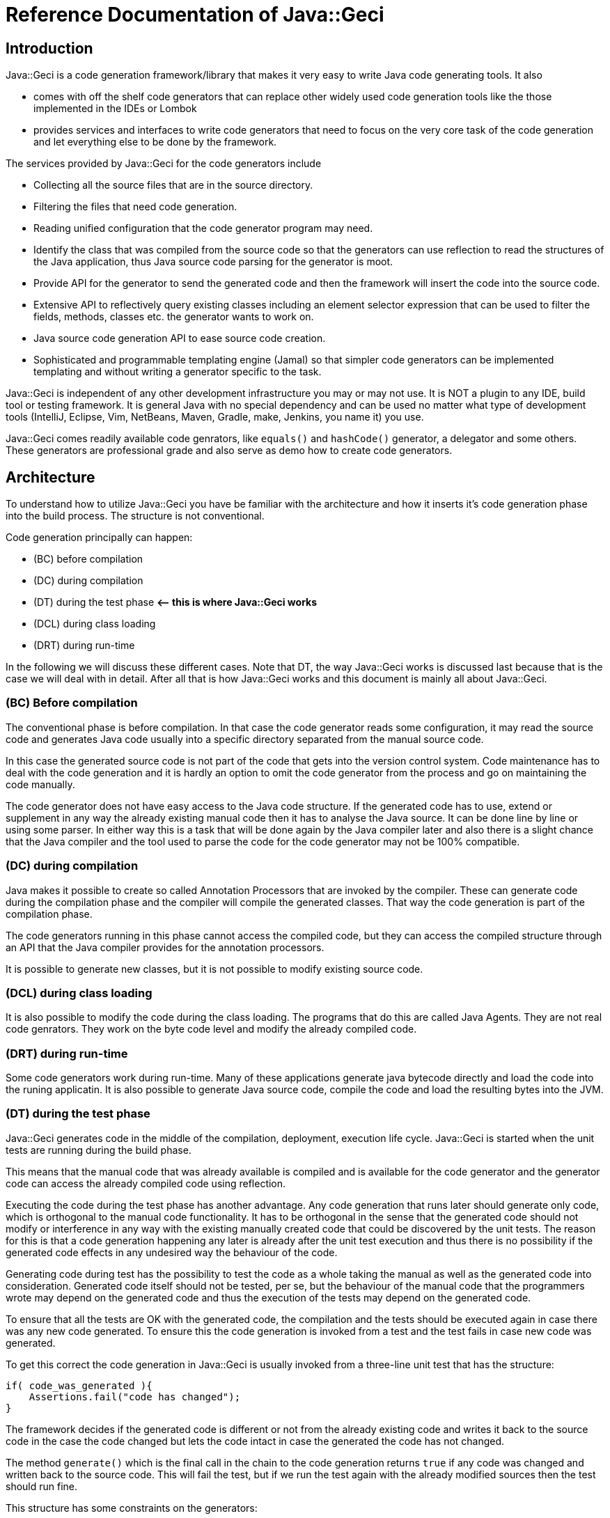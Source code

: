 = Reference Documentation of Java::Geci

== Introduction

Java::Geci is a code generation framework/library that makes it very easy to
write Java code generating tools. It also

* comes with off the shelf code generators that can replace other
 widely used code generation tools like the those implemented in the
 IDEs or Lombok
* provides services and interfaces to write code generators that need to
 focus on the very core task of the code generation and let everything
 else to be done by the framework.

The services provided by Java::Geci for the code generators include

* Collecting all the source files that are in the source directory.
* Filtering the files that need code generation.
* Reading unified configuration that the code generator program may
 need.
* Identify the class that was compiled from the source code so that the
 generators can use reflection to read the structures of the Java
 application, thus Java source code parsing for the generator is moot.
* Provide API for the generator to send the generated code and then the
 framework will insert the code into the source code.
* Extensive API to reflectively query existing classes including an
 element selector expression that can be used to filter the fields,
 methods, classes etc. the generator wants to work on.
* Java source code generation API to ease source code creation.
* Sophisticated and programmable templating engine (Jamal) so that
 simpler code generators can be implemented templating and without
 writing a generator specific to the task.

Java::Geci is independent of any other development infrastructure you
may or may not use. It is NOT a plugin to any IDE, build tool or testing
framework. It is general Java with no special dependency and can be used
no matter what type of development tools (IntelliJ, Eclipse, Vim,
NetBeans, Maven, Gradle, make, Jenkins, you name it) you use.

Java::Geci comes readily available code genrators, like `equals()` and
`hashCode()` generator, a delegator and some others. These generators
are professional grade and also serve as demo how to create code
generators.

== Architecture

To understand how to utilize Java::Geci you have be familiar with the
architecture and how it inserts it's code generation phase into the
build process. The structure is not conventional.

Code generation principally can happen:

* (BC) before compilation
* (DC) during compilation
* (DT) during the test phase *&lt;– this is where Java::Geci works*
* (DCL) during class loading
* (DRT) during run-time

In the following we will discuss these different cases. Note that DT,
the way Java::Geci works is discussed last because that is the case we
will deal with in detail. After all that is how Java::Geci works and
this document is mainly all about Java::Geci.

=== (BC) Before compilation

The conventional phase is before compilation. In that case the code
generator reads some configuration, it may read the source code and
generates Java code usually into a specific directory separated from the
manual source code.

In this case the generated source code is not part of the code that gets
into the version control system. Code maintenance has to deal with the
code generation and it is hardly an option to omit the code generator
from the process and go on maintaining the code manually.

The code generator does not have easy access to the Java code structure.
If the generated code has to use, extend or supplement in any way the
already existing manual code then it has to analyse the Java source. It
can be done line by line or using some parser. In either way this is a
task that will be done again by the Java compiler later and also there
is a slight chance that the Java compiler and the tool used to parse the
code for the code generator may not be 100% compatible.

=== (DC) during compilation

Java makes it possible to create so called Annotation Processors that
are invoked by the compiler. These can generate code during the
compilation phase and the compiler will compile the generated classes.
That way the code generation is part of the compilation phase.

The code generators running in this phase cannot access the compiled
code, but they can access the compiled structure through an API that the
Java compiler provides for the annotation processors.

It is possible to generate new classes, but it is not possible to modify
existing source code.

=== (DCL) during class loading

It is also possible to modify the code during the class loading. The
programs that do this are called Java Agents. They are not real code
genrators. They work on the byte code level and modify the already
compiled code.

=== (DRT) during run-time

Some code generators work during run-time. Many of these applications
generate java bytecode directly and load the code into the runing
applicatin. It is also possible to generate Java source code, compile
the code and load the resulting bytes into the JVM.

=== (DT) during the test phase

Java::Geci generates code in the middle of the compilation, deployment,
execution life cycle. Java::Geci is started when the unit tests are
running during the build phase.

This means that the manual code that was already available is compiled
and is available for the code generator and the generator code can
access the already compiled code using reflection.

Executing the code during the test phase has another advantage. Any code
generation that runs later should generate only code, which is
orthogonal to the manual code functionality. It has to be orthogonal in
the sense that the generated code should not modify or interference in
any way with the existing manually created code that could be discovered
by the unit tests. The reason for this is that a code generation
happening any later is already after the unit test execution and thus
there is no possibility if the generated code effects in any undesired
way the behaviour of the code.

Generating code during test has the possibility to test the code as a
whole taking the manual as well as the generated code into
consideration. Generated code itself should not be tested, per se, but
the behaviour of the manual code that the programmers wrote may depend
on the generated code and thus the execution of the tests may depend on
the generated code.

To ensure that all the tests are OK with the generated code, the
compilation and the tests should be executed again in case there was any
new code generated. To ensure this the code generation is invoked from a
test and the test fails in case new code was generated.

To get this correct the code generation in Java::Geci is usually invoked
from a three-line unit test that has the structure:

```java
if( code_was_generated ){
    Assertions.fail("code has changed");
}
```

The framework decides if the generated code is different or not from the
already existing code and writes it back to the source code in the case
the code changed but lets the code intact in case the generated the code
has not changed.

The method `generate()` which is the final call in the chain to the code
generation returns `true` if any code was changed and written back to
the source code. This will fail the test, but if we run the test again
with the already modified sources then the test should run fine.

This structure has some constraints on the generators:

* Generators should generate exactly the same code if they are executed
 on the same source and classes. This is usually not a strong
 requirement, code generators do not tend to generate random
 source. Some code generators may want to insert timestamps as
 comment in the code: it should not.

* The generated code becomes part of the source and they are not compile
 time artifacts. This is usually the case for all code generators that
 generate code into already existing classes. Java::Geci can generate
 separate files but it was designed mainly for inline code generation
 (hence the name).

* The generated code has to be saved to the repository and the manual
 source along with the generated code has to be in a state that
 does not need further code generation. This ensures that the CI
 server in the development can work with the original workflow:
 fetch - compile - test - commit artifacts to the repo. The code
 generation was already done on the developer machine and the code
 generator on the CI only ensures that it was really done (or else the
 test fails).

Note that the fact that the code is generated on a developer machine
does not violate the rule that the build should be machine independent.
In case there is any machine dependency then the code generation would
result different code on the CI server and thus the build will break.

In the followings, we will describe how to configure and invoke
Java::Geci via its API (no external configuration whatsoever is needed,
only the API invoked from the tests) and after that how to write code
generators.

This documentation is reference documentation. Examples are given in
the tutorials listed on the documentation page

* link:TUTORIAL.md[Tutorials]

== Geci invocation API

To use Java::Geci you have to have the libraries on the classpath. If
you use Maven then the easiest way is to define the dependencies in the
POM file.

```xml
<dependency>
    <groupId>com.javax0.geci</groupId>
    <artifactId>javageci-annotation</artifactId>
</dependency>
<dependency>
    <groupId>com.javax0.geci</groupId>
    <artifactId>javageci-api</artifactId>
    <scope>test</scope>
</dependency>
<dependency>
    <groupId>com.javax0.geci</groupId>
    <artifactId>javageci-core</artifactId>
    <scope>test</scope>
</dependency>
<dependency>
    <groupId>com.javax0.geci</groupId>
    <artifactId>javageci-engine</artifactId>
    <scope>test</scope>
</dependency>
<dependency>
    <groupId>com.javax0.geci</groupId>
    <artifactId>javageci-tools</artifactId>
    <scope>test</scope>
</dependency>
```

Usually it is enough to have a dependency for `javageci-core`. The other
dependencies will be pulled in automatically.

The structure of the invocation is usually one lines in a unit test:

```java
Assertions.assertFalse( ...configuration
                           and invocation of
                           the code generators ...
                        ,
                           "error message that code has changed");
```

The `configuration and invocation of the code generators` part of the
code is a chained method call that starts with creating a new `Geci`
object and ends with the call to the method `generate()`. For example
the call:

* Example:

// snip TestAccessor
```java
    @Test
    void testAccessor() throws Exception {
        Geci geci;
        Assertions.assertFalse(
                (geci = new Geci()).source(maven().module("javageci-examples").mainSource())
                        .register(Accessor.builder().build())
                        .generate(),
                geci.failed());
    }
```

creates the new `javax0.geci.engine.Geci` object and calls the
`source()` and `register()` methods to configure the framework. Finally
invoking `generate()` starts the code generation. If there was some new
code generated then the call to `geci.failed()` will return a string
detailing which source files were changed.

=== Geci configuration calls

==== `source()` defines the alternative directories where the source is

There are several overloaded methods named `source()` in the `Geci`
interface. They provide means to define different source sets for the
generators. Note, that in this context the word "source" has multiple
meanings. The generators can read the source files to gather information
but at the same time, it can also write generated code to the sources.

The different `source()` methods usually accept a `String` array as
vararg in the last argument position. This is to specify alternative
directories where the source set can be. It is *not* to specify
different source sets. If there are more than one source sets to be used
then they should be defined in consecutive `source()` calls.

====

The need for this is because there is no guaranteed current working
directory (CWD) when the unit tests are started. Many times it is not a
problem, but in some cases, for example, when you have a multi module
maven project, you may face different CWDs depending on how you start
the test. If you start the unit test from the interactive environment of
the IDE then the CWD will be the root directory of the module project by
default. If you start `mvn clean install` in the parent project then the
CWD is the project root directory of the parent project.

====

The directory or directories for the source set should be the directory
where the Java code hierarchy starts (in case of maven the `java`
directory under `src/test` or `src/main`). In other words, it is the
directory where the `com` directory is corresponding to your `com. ...`
package structure. In still another words this is the `src/main/java` or
`src/test/java` directory in Maven terms.

You should not specify a directory deeper in order to limit the source
scanning of the framework, because this will prevent finding the class
that was created from a certain source file. If there are many packages
and sources the generators will (should) ignore them if they do not have
anything to do with.

There are two versions of the method `source()` that has a `Predicate`
as an argument before the alternative directory names. When the
directory is selected from the possible alternatives this predicate is
used. The leftmost directory in the argument list that tests `true` with
the predicate will be used for the source set. The versions of the
method `source()` that do not have this parameter are using a default
predicate that simply checks that the directory exists and it a
directory (not a file).

To ease the use of the version that defines predicates there are
predefined predicates in the class `javax0.geci.api.Source.Predicates`.
These are:

* `hasTheFile(String anchor)` returns a predicate, which will test `true`
 when there is a file named `anchor` in the directory.
* `hasOneOfTheFiles(String... anchors)` returns a predicate, which will
 test `true` when least one of the files named in `anchors` can be
 found in the directory.
* `hasAllTheFiles(String... anchors)` returns a predicate, which will
 test `true` when all of the files named in `anchors` can be
 found in the directory.

===== Named Source Sets

You can also specify a named source set using the `source()` method.
This is needed when the code generator wants to create a new file and
there are multiple source sets defined. For example, there can be a
source set in the directory `src/main/resources` containing resource
files and another `src/main/java` containing Java files. If a generator
processes a resource file and then wants to generate a Java file then
the framework has to create the generated file in the `src/main/java`
directory in the appropriate subdirectory as defined by the package.

Generators that want to create whole new files will specify the source
set where they want to create the new file. If there is no named source
set in the configuration with the name the generator is seeking then
they can not work.

For this purpose the method `source()` has an overloaded version that
accepts the first argument of the type `Source.Set`. This type is a
simple `String` wrapper to ease readability and help overload. There is
a `static` method in the class `Source.Set` named `set()` that can be
imported statically and used to specify a source set name. Thus you can
specify a named source set in the form
`source(set(&quot;java&quot;),&quot;src/main/java&quot;)`.

===== Maven directories

Since Maven is the number one build tool and also other build tools use
the directory structure standard that was minted by Maven, there is
support to specify the source sets in a simple way for Maven projects.
There is an overloaded version of the method `source()` that accept a
`Source.Maven` object as an argument. Using that you can specify the
directories in a simple way. You can simply write

[source,java]
----
source(maven().module("myModule").mainSource())
----

to specify the main source directory of the module `myModule`. You can
omit the `module(...)` part of the call in case you have a simple maven
project. You can use

* `mainSource()` to have the main source directory as a source set
* `testSource()` to have the test source directory as a source set
* `mainResources()` to have the main resource directory as a source set
* `testResources()` to have the test resource directory as a source set

If you do define none of them, just use `source(maven())` or
`source(maven().module(&quot;myModule&quot;))` then you define all the four source
sets in a single call. This call also defines the set names:

* `&quot;mainSource&quot;` for the main source
* `&quot;mainResources&quot;` for the main resources
* `&quot;testSource&quot;` for the test source
* `&quot;testResources&quot;` for the test resources

It is recommended to use these source set names when you write a
generator.

This is the default source set in case you do not specify any source set
at all.

==== Filter source files

You cannot limit the working of the generators to a certain source
package or to a certain subdirectory in the source tree specifying the
sources but you can filter the actual source files calling the method

* `only(Pattern ...)`

When the source directory is scanned for potential source files they are
filtered and only those remain in the set of files that match at least
one of the patterns specified to the method `only()` as argument.

When matching the file name against the pattern the UNIX style absolute
file name is matched against the pattern. This means that the `\`
characters are replaced to be `/` even on Windows operating system.

There is also a form of the method `only()` that accepts
`Predicate&lt;Path&gt;` values:

* `only(Predicate&lt;Path&gt; ...)`

This form gives more freedom to the caller to specify arbitrary
selection but the same time it is a bit more complex to use. The regular
expressions and predicates work together in the sense that a file will
be included into the source set if at least one pattern or predicate
lets it get through. The actual implementation of `only(Pattern ...)`
converts the regular expression strings on the fly right after they are
specified to compiled patterns and then to patterns and when the file
filtering is executed the actual code has no sense which predicate was
specified as a pattern and which was given by the caller as a predicate.

One call can be used to specify multiple patterns or predicates, but it
is also possible to use subsequent calls to `only()`.

Similarly to `only()` there are two methods, both named `ignore()`. One
has regular expression patterns, 

* `ignore(Pattern ...)`

the other predicates:

* `ignore(Predicate&lt;Path&gt; ...)`

During the collection process a file is only collected if none of the
patterns or predicates match the file name. The method `ignore()` can be
used together with the method `only()`.

In addition to this you can exclude whole source sets from source file
collections. This makes sense when the source set does not contain any
source file that a generator would read and get information from, but
the set is named and is used by some generator to create new sources in
the set.

To declare that a named source set is for output only you should call
`output()` without any argument chained right after the `source()` call
that specifies the named source. If the source specified in the
preceding `source()` call is not names then the framework throws a
GeciException.

As an alternative, you can also call `output(Source.Set ... sets)` to
specify which named sets are for output only. This call can be before or
after the definition of the source set.

Note that calling any of the filtering methods should be done to
increase performance. If the sources should be filtered this way or else
you get erroneous output then you probably have a wrong configuration or
a generator, which is not configurable flexible enough or simply wrong.

==== Registering generators

After the source sets are defined, the code generator objects have to be
registered so that the framework can call them, one after the other. To
do that the method

* `register(Generator ...)`

has to be called on the call chain. `Generator` is the interface that
all generators implement. The instantiation of the actual generators is
up to the configuration. It is usually just creating the instance using
the `new MyGenerator()` constructor, but in some cases, it may be
different if the generator can be instantiated in different ways.

One call can be used to register multiple generator objects, but it is
also possible to use subsequent calls to `register()`.

==== Source Comparator

After the code is generated by all the generators the framework checks
if any of the newly generated code differs from those that were already
in the source code. This is done simply comparing the individual lines
of the original file and the modified code. This will signal modified
source even if there is a slight formatting change in the code. The
method

* `comparator(BiPredicate&lt;List&lt;String&gt;, List&lt;String&gt;&gt;)`

can be used to change the comparator to something more relaxed. If it is
known that the source code is Java code then formatting may be neglected
and the predicate may return {@code false} even if the codes are not the
same but the difference is only formatting and white space.

Another possible use-case can be when the generator writes some time
stamp into the source code to signal the last time the code was
generated. in that case a simple though bit more complex than the
default trivial source code comparator may mask out the time stamp
treating that as irrelevant change and signal only code change if the
code was significantly modified.

This comparator should return {@code true} if the source code was
changed. The arguments to the bi-predicate are the lists of strings that
contain the source code as it was read from the disk (first argument)
and as it is after the code generation (second argument).

==== Tracing the execution

When the code generation does not work the way as expected then there is
a trace functionality to debug the situation. In some cases the
generators do not touch some file, in other cases they may alter some
file that they were not supposed to. To get detailed trace information
about the actual actions the framework and the generators do you can
specify a file calling the `trace(&quot;fileName&quot;)` method on the `Geci`
object before calling generate.

The trace information will ba saved into the trace file in XML format.
Although the XML format is not too sexy it is extremely practical. If
you look at it using some editor that supports XML then you can not only
search in it like in case of standard log files, but you can also
navigate hierarchically exploding and closing levels of trace
information.

==== Generate

The last call after the chain of configuration calls has to be
`generate()`. This call will initiate the code generation and return
`true` if there was some new code generated. This value has to be
asserted to be `false` in the tests and fail in case there was new code
generated.

== Programming a Generator

A generator is a class that implements the interface
`javax0.geci.api.Generator`. This interface defines a single method

[source,java]
----
void process(Source source)
----

The `source` object represents a single source file and the object
should be used by the generator

* to read the lines from the actual textual source code if that is
 needed,
* get access to the compiled class that was generated from the given
 source (such class may not exist in case the source code is not a Java
 source file),
* to get access to writable segments of the source file and to write
 text into the source
* to get access to totally new source files and to write into those
 generated source code.

=== Accessing the source in the generator

There are many things that you can reach in your generator code through
the `source` object passed as an argument to the method `process()` of the
generator you write.

The first that comes in front of us is `getAbsoluteFile()` that will
return the absolute file name as a string of the source file that the
generator is actually working on. This is rarely needed because the
content of the file is available in other ways. It may, however, be
needed if the generator limits itself to work only on some specific file
(e.g.: it reads only files with the extension `.xml`), or when the file
is binary and cannot be accessed line by line.

If the generator needs to read the text in the file then the method
`getLines()` should be invoked. The return value of the method is a list
of `String` objects that contain the text of the lines. If the generator
accesses the content of the file then it does not need to deal with the
operating system line ending. The different generators that run in the
same process one after the other will also share the content. There is
no need to read the content of the file again and again.

It is also important that the `source` object can be used to modify the
content of the file, but only through the declared and guaranteed API.
The generator code should not try to replace the lines returned by the
method `getLines()`.

=== Getting segments to write code into

When the generator wants to modify a source file it should use the segments.
The source file may contain named segments. These are the lines that are between

----
<editor-fold id="segment name">
----

and 

----
</editor-fold>
----

lines. These lines are edited by the programmer signaling the part of
the source code where it expects generated code to be inserted. The
generator can access these segments opening a `Segment` in the source
calling the method `source.open(id)`. The parameter is the string that
is the specified `id=&quot;segment name&quot;` on the starting line of the
segment. Segment object should be used to write lines of generated code.
The framework will write back the changes at the end of the execution
automatically and also check if the generated code is/was the same as
the one that was already in the file. In that case it will not write
anything rather it will be happy that code was not changed.

There is a version of the method `open()` that has no argument. This
opens a segment that means the whole source file. A generator should
invoke this only when it generates a new source file and the source
object was acquired via calling `newSource()` on the `source` object.
Never invoke the argument-less `open()` method on the `source` object
that was passed to the generator `process()` as an argument unless you
really know what you are doing. It will delete the content of the source
file that was edited by the programmer. Some generators may want to do
that but it is their responsibility to write back all the lines into the
global segment that was originally in the source file.

Opening a segment is a fairly cheap operation and the generator code can
open the same segment many times. The `open()` method will just return
the same segment and the code generation can continue from the place
where it was left off after the previous call to `open()`.

=== Segment initialization

In some cases, code generators happen to generate empty code. In this
case code logic may just never call `open(id)` on a segment, as there is
nothing to write there. However, the framework will interpret this that
the generator does not want to touch the segment and the old value
remains.

Assume that, there is a generator that creates a `LC_` prefixed field for every
`final` and `static` `String` field which will contain the lowercase
version of the original string. There is no such generator written but for the
sake of the example, let us imagine one hypothetically.
The `LC_` prefixed variables created by our hypothetical generator go into a
special segment, like

[source,java]
----

final static String myString = "Hello, World!";

<editor-fold id="lowerCase">
final static String LC_myString = "hello, world!";
</editor-fold>
----

when the generator does not find any `final` and `static` `String` field
it does not have to write anything into the segment named `lowerCase` and thus
it does not open it. This works so long as long there is no `final`
`static` `String` field in the class. However, when there are some
and we happen to delete them all then this will leave the
`lowerCase` segment intact and there will be the remaining last few
`LC_...` field. That is because the generator does not see any field to be
generated and thus it does not try to write into the segment anything. When
none of the generators write a segment then the segment will remain as it was.

To tell the framework that the segment is to be modified even if no
`open(id)` is invoked for the specific segment the generator has to call
`init(id)` on the source object. This will essentially delete the
already optionally existing content of the segment.

(The call `init(id)` is essentially the same as `open(id)`. It just
happens to be there to emphasize the intent to initialize the segment.)

=== Lexical Modification

Some generators may want to modify the part of the source code that is
manually maintained. Like fixing something in the program. For example
inserting the `final` keyword in front of a field declaration. Or,
perhaps deleting some modifier. Such modifications are rare and should
be programmed in the generators with great care. The generators really
should know what they do as they play with a part of the code that is
manually maintained and not separated. Such modifications usually focus
on some specific part of the code. To work with a specific part of the
code, the application has to find the part. To find the specific part of
the code, for example the declaration of a given field is not simple
reading the source as text. One can try to apply regular expression
searched to the source lines, but that is not reliable. What is really
needed to be done is to do a lexical analysis of the source text. This
is what Java::Geci can do for the generators.

==== Overview

Lexical Modifications work with the list of the lexical elements of the
source files. A typical modification searches a certain part looking for
some specific pattern and then insert or replace the found pattern with
a given list of lexical elements.

An example is the record generator. The record generator mimics the
behaviour of a Java record, which is not available by the time of
writing. To mimic a Java record a class

* should have only `final` fields,

* the class itself has to be `final`,

* it should not extend any other class (except the implicit Object) and

* it should have a constructor that initializes the `final` fields and

* it has getters for these fields.

The generator reads the fields and creates the constructor as well as
the getters. When the programmer starts to create the source code of the
class it can insert the field declarations, but they cannot be denoted
as `final` because at this point the constructor initializing them does
not exist. The constructor will be created only later to initialize the
new field or fields. After the code generation the manual code can be
altered so that the field becomes `final`.

To ease the life of the programmer the Record generator inserts the
`final` keywords where they are needed during the code generation when
it also generates/modifies the constructor.

To do that the generator creates a `JavaLexed` object using the source
object. This `JavaLexed` object contains the java source code lexical
elements and provides methods to search and modify the list of the
lexical elements. At the creation of the object it "borrows" the source
code from the source object and when it finishes and the closes (a
`JavaLexed` object is `AutoCloseable`) then it returns the source code
to the source object. If the list of the lexical elements was changed
then the change will be reflected in the source strings.

A generator should never modify the source writing into segments while a
`JavaLexed` object is open.

The recommended pattern to use the `JavaLexed` object is to use it in a
try-with-resources block:

[source,java]
----
try (final var javaLexed = new JavaLexed(source)) {
    ... analyze the lexical element list and possibly modify it ...
        }
----

This is the structure you can see in the Record generator. We will use
that generator as a sample for the explanation how to use this class.
The generator defines a selector expression

[source,java]
----
private static final Selector<Class<?>> NOT_FINAL = Selector.compile("!final");
----


Using this selector expression the generator decides whether the class
it modifies is final or not:

[source,java]
----
private void makeClassFinal(Class<?> klass, JavaLexed javaLexed) {
    if (NOT_FINAL.match(klass)) {
----

This `if` statement is executed when the class is not `final`. The generator, in
this case, modifies the class to be final, because that is a requirement by the
JEP defining the "Record" functionality for Java. In case the developer forgot to
make the class final this can be detected and this can also be changed.

When the class is not final the `javaLexed` object is used to find the
declaration of the class in the list of the lexical elements. This is
used utilizing the `find()` and `fromStart()` methods of the `JavaLexed`
class. This will find the lexemes `class` followed by the name of the
class in the list of the lexemes. The finding process ignores the spaces
between the lexemes, because they usually are not important when trying
to find some keywords.

When the find is successful the `replaceWith()` method is executed and
this replaces the

"```class``` (spaces) class name"

lexeme section in the list with the specified "```final class```
__class__ __name__" sequence.

[source,java]
----
javaLexed.find(list("class", klass.getSimpleName())).fromStart()
               .replaceWith(Lex.of("final class " + klass.getSimpleName()));
----

As we mentioned earlier, spaces are not important in the search
expression. That is because when trying to find a sequence of lexical
elements the matching algorithm ignores the spaces and the comments that
may be in the source code as not important.

However, when we insert lexical elements as a replacement for some part
of the found lexical elements sequence the lexical elements are inserted
as they are present and the replacement process will not insert
separating white spaces for us. The code can ignore spaces when they
come on the input, but they do not know where to put them into the
output. Therefore in the replacement lexical element list it is important
to have spaces at the appropriate locations.

For example the string

  "final class " + klass.getSimpleName()

is converted to a list of lexical elements by the method ```Lex.of()```.
The lexical elements will be

* keyword `final`
* space
* keyword `class`
* space
* identifier that is the simple name of the class, e.g. `MyClass`.

It is important to have a trailing space after the keyword ```class```
in the string otherwise the resulting list of lexical elements would not
have that space lexical element between the keyword `class` and the name
of the class. That would result ```final classMyClass``` instead of
`final class MyClass` when the modified list of lexical expression is
given back to the `Source` object and the list of source lines are
recreated.

When the try-with-resources block finishes the modified list of lexical
elements is converted back to the list of source line strings that is
stored in the source object and the generator can go on and continue to
generate code that will get into the segments.

The lexical elements that the generator can work with are objects that
are ```javax0.geci.javacomparator.LexicalElement```. The ```javaLexed```
object can provide an iterator that goes through the elements returned
by ```lexicalElements()``` , and it can also provide a specific elements
based on its index when calling ```get(i)``` on the object. It is also
possible to remove a specific element calling ```remove(i)``` using the
index `i` and there is a method to remove a range of lexical elements
calling ```removeRange(i,j)```. (Note that the element with the index
`i` is removed but the element with the index `j` is not.)

==== Simple Modification Methods

There are also simple and primitive methods to modify the list of the
lexical elements. You can ```add(i, element)``` to add a single element
at the position `i`. You can also replace a range of elements with a
list of lexical elements calling ```replace(start, end, elements)```.

These are low level and simple modifications that are available as a
last resort in case the available higher level methods do not suffice.
The usual way to modify the list of the lexical elements is to use the
search and then to replace the found parts with something composed of
new lexical elements and elements taken from the found part.

The example above was a very simple one: it was searching for a simple
keywords and identifiers as they come one after the other. The search
method `find()` provides much more powerful possibilities. The
possibilities are like searching a sub-string literal versus trying to
match a regular expression in a string.

==== Finding and Replacing LEXPRESSIONS

The argument to the method `find()` is an `Lexpression` (lexical
expression), which is similar to a regular expression when we process
strings. In this case, however, instead of characters we build up the
expression from lexical elements. Also there is no string representation
of the `Lexpression` like regular expressions have. The way to create a
search `Lexpression` is to use a fluent API provided for the purpose.

The technical implementation of the expression is a `BiFunction` but it
should not matter the programmer using the API. This is an internal
detail.

The way to create such an expression is to use the utility methods
provided in the class LexpressionBuilder.

TIP: The utility methods are generated automatically based on the
methods of the class ```Lexpression```. For this reason the methods that
the generator is calling directly do not have JavaDoc documentation.
However, each and every of such method has a method with the same name
in the class ```Lexpression```, which is fully documented.

The simplest `Lexpression` matches a single keyword. To get such an
`Lexpression` you can invoke the method
`LexpressionBuilder.keyword(kw)` with the string argument `kw`. For
example `keyword("int")` will return an `Lexpression` that matches a
single keyword `int`.

NOTE: `int` is not a keyword in Java. When matching a list of lexical
elements against an `Lexpression` the analysis does not make difference
between an identifier and an expression. Because of this the method
`keyword()` and `identifier()` are interchangeable. It is recommended to
use `keyword()` for keyword matching and `identifier()` to match an
identifier.

NOTE: In this section we will refer to the methods using their name
without the class name. Since the `Lexpression` describing structures can
sometimes be fairly complex the recommended approach is to statically
import these methods from the class
`javax0.geci.lexeger.LexpressionBuilder`.

The method `keyword()` is not the only one method that results a single,
one element `Lexpression` with a so called terminal symbol in it. There
are different methods, like

* `string()` matching a string literal
* `character()` matching a character literal
* `comment()` matching a comment
* `floatNumber()` matching a floating point literal
* `integerNumber()` matching an integer literal
* `number()` matching any number literal (floating point or integer)
* `match(string)` matching a lexical element that is specified a string
* `type()` matching a type definition, like `List<String>`

NOTE: the last method, `type()` matches something that is not a single
lexical element, and thus it is not a terminal symbol. A type literal in
Java is a complex thing and cannot be described with regular expression
structure. To overcome this and to provide a matching possibility for
the generators there is a small syntax analyzer implemented in the class
`TypeMatcher` that matches a type literal. In the generator code this
method can be used as if a type literal was really a terminal symbol.

Each of these methods have different forms with different arguments. For
example the method `integerNumber()` has a version that has a `long`
predicate as argument. The resulting `Lexpression` will match an integer
number literal only the number converted to `long` matches the
predicate. Similarly the method `string()` has a version that has a
`String` and one that has a `Pattern` argument. The first version
matches a string lexical element if the value is the given string. The
second version matches the regular expression pattern against the actual
string value of the lexical element.

All of these methods and many other methods have a version where the
first argument is a `GroupNameWrapper`. When a method `xxx()` has this
version then calling `xxx(group(name), ...)` is the same as calling
`goup(name, xxx(...))` with the same `...` arguments.


A `GroupNameWrapper` can be created calling the method `group(name)`
that wraps the string `name` into a `GroupNameWrapper` object. The
wrapping helps to distinguist the overloaded methods that have already
first string arguments and the same other arguments.

Groups are identified by the name and they contain the list of lexical
elements that are matched by the certain sub `Lexpression` that may be
part of the whole `Lexpression`. These groups can be retrieved using the
name and used in the replacement part later.

Matching single elements is not really useful. To have really useful
things the builder provides building blocks to compose complex
structures recursively using the simple methods. The builder class
defines different versions of the following methods:

* `anyTill()` matches zero or more lexical elements until it finds one
  that matches one of the arguments
* `list()` matches the `Lexpression`s listed as arguments
* `not()` matches something that is not the `Lexpression` argument
* `oneOf()` matches one of the arguments
* `zeroOrMore()` matches zero or more times the argument
* `oneOrMore()` matches one or more time the argument
* `optional()` matches nothing or the argument if possible
* `repeat()` matches the argument many times, min and max values can be
  specified
* `unordered()` matches the arguments, each once but in argitrary order

These methods also have different versions overloading the method name.

==== Examples

In this section we will list some of the test methods that are
implemented in the class `javax0.geci.lexeger.TestMatching` in the
module `javageci-tools`. We list here only some of the methods that are
of exemplary values. In the class you can find more examples without
detailed explanation.

In the tests the class `TestSource` is an implementation of the
interface `Source` that gets the lines as the constructor argument. In
these tests usually there are only one line in the source code and thus
the argument is created calling the static method
`Collections.singletonList()`.

The `JavaLexed` object is created from the source object in a
try-with-resources block, essentially implicitly closing it at the end
of the test.

// snip testSimpleListFinding trim="to=0" number="from=2 to=7"
```java
   @Test
   void testSimpleListFinding() {
1.     final var source = new TestSource(Collections.singletonList("private final int z = 13;\npublic var h = \"kkk\""));
2.     try (final var javaLexed = new JavaLexed(source)) {
3.         final MatchResult result = javaLexed.find(match("public var h")).fromStart().result();
4.         Assertions.assertTrue(result.matches);
5.         Assertions.assertEquals(13, result.start);
           Assertions.assertEquals(18, result.end);
       }
   }
```

This test uses the source code as seen on the line #1. The variable
`result` gets the result of the matchign operation. The call chain first
specifies the `Lexpression` to find then it executes the operation
starting at the beginning of the source and finally the result object is
fetched from the result of the search operation.

What we find here is a list of lexical tokens: `public`, `var`, and `h`.
This is simply written as `match("public var h")` which performs a quick
lexical analysis on the input string and creates an `Lexpression` that
is the list of the terminal elements that are in the string.

The `result.matches()` is `true` when the `Lexpression` was found. The
result can also be queried for the start position (inclusive) and the
end position (exclusive) of the found match. In this case the lexical
elements are

[start=0]
0. `private`
0. space
0. `final`
0. space
0. `int`
0. space
0. `z`
0. space
0. `=`
0. space
0. `13`
0. `;`
0. new-line
0. `public`
0. space
0. `var`
0. space
0. `h`
0. space
0. `=`
0. space
0. `"kkk"`

Note that spaces do not matter when matching, but it does not mean that
they are not there. It is only the comparison that ignores the spaces.
In this case the `Lexpression` given as `"public var h"` starts at the
position 13 in the list of the lexical elements and ends before the
elements at the position 18. These positions can be, but need not be
used later in replacement operations.

There are different methods that replace the part of the lexical list of
the source code between two indices or between the `star` and `end`
indices of a `MatchResult`. The simplest way is, however, calling the
method `replaceWith()` that has only one argument, the list of the
lexical elements that will be inserted into the place of the matched
part only in case the match was successful.

The next sample stores part of the match in a group.

// snip testSimpleGroupCollection trim="to=0" number="start=1 format='%02d. '"
```java
01. @Test
02. void testSimpleGroupCollection() {
03.     final var source = new TestSource(Collections.singletonList("private final int z = 13;\npublic var h = \"kkk\""));
04.     try (final var javaLexed = new JavaLexed(source)) {
05.         final var result = javaLexed.find(list(oneOf(group("protection"), "public", "private"), match("var h"))).fromStart().result();
06.         Assertions.assertTrue(result.matches);
07.         Assertions.assertEquals(13, result.start);
08.         Assertions.assertEquals(18, result.end);
09.         Assertions.assertEquals(1, javaLexed.group("protection").size());
10.         Assertions.assertEquals("public", javaLexed.group("protection").get(0).getLexeme());
11.     }
12. }
```

What we are searching is a list of `Lexpression`s. The list consists two
elements. The first one is a `oneOf()` `public` and `private` element,
the second is `var h`. The list is created calling the `list()` utility
method that has variable number of `Lexpression` arguments. The method
`oneOf()` has many overloaded versions. This version has a first
argument that specifies a group by name. The rest of the arguments are
strings. This is a convenience method that converts the individual
strings into simple `Lexpression`s each. Thus

    oneOf(group("protection"), "public", "private")

is the same as

    oneOf(group("protection"), match("public"), match("private"))

When this part of the expression matches then the list of lexical
elements that are matched by this part of the expression is stored in a
new list and is associated with the name and can later be retrieved from
the `JavaLexed` object. The assertions on the line 9 and 10 are doing
exactly this. They retrieve the list of the lexical elements that were
associated with the group named `protection`. Line 9 asserts that the
number of lexical elements in the list is one and the line 10 asserts
that this is `public` as it is matched before the `var h` part of the
source.

The following example uses a matching group that is not matched during
the search operation. Because the structure of the test is practically
the same as that of the previous we skipped some lines that you can also
see from the line numbering.

// snip testSimpleUnmatchedGroup skip="do" trim="do" number="do"
```java
1. javaLexed.find(list(group("protection", oneOf(match("public"), group("private", match("private")))), match("var h")));
7. Assertions.assertEquals(0, javaLexed.group("private").size());
8. Assertions.assertEquals(1, javaLexed.group("protection").size());
```

In this case the method `oneOf()` has ``Lexpression``s. You cannot mix
strings with ``Lexpression``s and because the second argument
`group("private", match("private"))` is already an `Lexpression` the
first one also has to be. Thus we cannot write there simply `"public"`
instead of `match("public")`.

In this example we also use the version of the method `group()`, which
is not inside but around the the matching elements that are to form the
group. Using `group("protection", oneOf(...))` is the same as the
version of `oneOf(group("protection",...))` that has a group identifier
in the first argument (created calling the single string argument of the
utility method `group()`).

Because the access modifier in front of `var h` is public the group
named `private` does not match anything thus the size of it is zero. On
the other hand the group named `protection` contains one element. This
is the same as in the previous example. If the access modifier was
`private` then both groups would contain a single element list.

=== Creating, opening new source object

The generator can call `newSource(fileName)` on a `source` object. This
will create a new source object that can be used to read the content of
the named source file if it exists or to write generated code to it and
the code will be written into the file named in the argument at the end
of the execution unless the code was already there and did not change.

Since the new source code, most of the time is generated in the same
directory where the other source code is, the `fileName` is relative to
the file name of the source the `newSource()` was invoked on.

There is also a version of the method that accepts two arguments:
`newSource(Source.Set set, String fileName)`. This can be used when the
generated code has to be in a different source set than the one
containing the information the generator reads. Even in this case, the
directories will be relative to the `source` just in the different
source set. For example, there is the file
`com/javax0/javageci/Bean.xml` in the source set starting in directory
`src/main/resources/`. It contains some description of the bean the
generator has to generate. There is another source set defined with the
name `&quot;mainSource&quot;` in the directory `src/main/java`. Calling
`source.newSource(set(&quot;mainSource&quot;),&quot;Bean.java&quot;)` will create the file
`src/main/java/com/javax0/javageci/Bean.java`.

Note that generators are encouraged to use `Geci.MAIN_SOURCE`,
`Geci.MAIN_RESOURCES`, `Geci.TEST_SOURCE` and `Geci.TEST_RESOURCES`
string constants defined in the interface `javax0.geci.api.Geci` instead
of the string literals.

The code will only be generated only if the global or a named segment
was initialized, opened during code generation. If the source was only
used to read information and no segment was opened then the file will
not be touched by the framework.

When the new content is written back to the file the directories along
with all needed parent directories are automatically created.

=== Accessing the class of the source

Most of the time the `source` object refers to a Java source file. Since
the code runs during unit test execution the compiled version of the
class is available and can be examined by the generator using
reflection. The name of the class and the package can be deducted from
the file name. The suggested way to do this is to invoke the methods
provided by the `source` object for the purpose.

* `getKlass()` returns the class that was created by the source during
 the compilation phase. If there is no such class then the return value
 is `null`.
* `getKlassName()` returns name name of the class. This includes the
 full package name dot separated.
* `getKlassSimpleName()` returns the simple name of the class file.
* `getPackageName()` returns the name of the package.

There are support methods in the tool module that help with reflection.
Before starting to write your code from scratch consult those methods.
They contain significant experience.

For example when a generator wants to generate code for each field or
each method then this is vital that the order of the fields or methods
is the same on different Java versions. There may be different Java
build on the developer machine and on the CI server and the reflection
method `getDeclaredFields()` may return the fields in a different order.
This causes code generated different on the CI server from the one
generated by the developer and thus the CI build fails with unit test
error. (It really happened.) To avoid that there are methods that
collect fields, methods etc in a sorted definite order in the tool
module.

=== Writing into a segment

After you get access to a `Segment` object you can use that object to
write into the source code into the segment. Whatever you write into a
segment will replace the old content. Opening a segment many times,
however, does not overwrite the content that the generator was already
writing into the segment. For example, a generator creates a setter and
a getter for each field in the class. As the generator iterates through
the ordered list of the declared fields it opens the segment named
"setters" for each field. The generated code will be appended each time
and finally replacing the content that was in the file before the code
generation.

To write into a segment there are four methods:

* `write(...)` write a line into the code.
* `write_l(...)` write a line into the code and then set the tabstop
 indented.
* `write_r(...)` unindent the tab stop and then write a line into the
 code.
* `newline(...)` insert an empty line.

The `write...()` methods accept a `String` format and a variable number
of objects as parameters. The format string will be used in the
`String.format()` method. Please read the Java documentation on how to
use the formatting.

It is also possible to define parameters for a segment. The method
`param()` accepts string pairs (even number of strings) each pair being
a `key` and a `value`. The parameters defined this way can be used in
the strings passed to `write()`, `write_r()` or `write_l()` so that
every `{{key}}` will be replaced by `value`. Note that the only
requirement is that `key` and `value` are strings. It is not neccessary
that `key` is an identifier, though in the usual cases it helps
readability. If a `key` for a `{{key}}` is not defined it remains
untouched.

You can also reset the parameters calling the method `resetParams()` on
the segment object.

When the line itself contains newline characters then the indenting will
automatically be kept for each line. There is no need to spit up the
generated multi-line string into lines and invoke the `write()` method
several times. You can write multi-line code safely well tabulated using
these methods. This feature can be neatly used with Java 12 multi-line
strings.

There are two methods `_l()` and `_r()` that are just aliases to
`write_r()` and `write_l()`. Their use can increase readability when the
calls to `write()...` methods are chained. On the other hand they look
ugly when used on their own. Please use them with consideration.

The generator can get access to a temporary segment calling
`source.temporary()`, that does not belong to any source code but is
able to collect generated code via the `write_X()` methods. The code in
such or any other segment can be appended to the code of a different
segment calling the method `write(Segment)`. (There are no `write_r` and
`write_l` variants of this method.)

The `Segment` also has a `close()` method, that actually does nothing,
but `Segment` also implements `AutoCloseable` thus it can be used in
try-with-resource blocks. It may improve code readability.

Note that the methods provided by the implementation of `Segment` are
simple and they do not want to be a full blown code generation tool.
There is an experimental class `javax0.geci.tools.JavaSource` that
provides more possibilities to generate Java source code. It was mainly
used to create the fluent API code generation and also the class API
itself is generated by itself demonstrating recursive iterative code
generation development. If even the functions provided there are not
enough you can use any external library together with Java::Geci.

=== Generator Parameters

Generators are free to use any configuration they like, however, there
are supported configuration ways. Generators can be configured on the
application, instance and source level. There is support for the source
level configuration. For higher level configuration the tools provided
by the Java language and infrastructure is sufficient.

* Application level configuration can be hard coded into the class as
 parameter or can be read from `properties` files or from other
 sources. There is no special support for this in Java::Geci. You
 should follow the usual Java conventions in your code. These
 parameters affect the behavior of the application for all the runs in
 the JVM.
* Instance level configuration can be done via constructor parameters or
 via setter or other configuration methods. This is, again, standard
 Java practice, nothing specific to Java::Geci. These parameters affect
 the behavior of the application for the instance they were provided.
* Generators read source level configuration from the source. These
 parameters influence the behaviour of the generator when it is
 processing the specific source. Although generators read the source
 and could get parameters from many structures, there is support to get
 the configuration from annotations or from comments. The rest of the
 section is about the supporting tools that help the generators to read
 these configuration parameters.

==== CompoundParams objects

The generators, which work on a specific Java class can access a
`CompoundParams` object using the

[source,java]
----
CompoundParams global = Tools.getParameters(xxx, mnemonic());
----

calls. In this call the parameter `xxx` can be the class, a method or
field that the code generator works with and which element is annotated.
The second argument is the name/mnemonic of the code generator. The
method will return parameters only from the annotation that control this
code generator using this value in case there are multiple `@Geci`
annotations on the element `xxx` for different code generators.

Usually there is an annotation on the class itself and also on the
fields or methods. In that case the method can be called on the `Class`
object and also on the `Field` or `Method` objects.

When the different configuration parameters are defined on both the
class level and also on the field or method level then the code
generator usually wants to use the lower level configuration if it
exists and the `Class` level only when the parameter is not defined on
the `Field` or `Method` level. To ease that configuration handling
there is a constructor of `CompoundParams` that accepts two other
`CompoundParams` as parameters. For example the call

[source,java]
----
var params = new CompoundParams(local, global);
----

will result a `CompoundParams` object that will return the configuration
value for any configuration key from the `global` parameters only if the
key is not defined in the `local` level.

The method `Tools.getParameters(xxx, mnemonic())` collects the
configuration parameters from the annotation `@Geci`, which is on the
`xxx` element. There is an annotation interface ready to use defined in
the library `com.javax0.geci:javageci-annotation` but the actual code
can use any annotation that is a Geci annotation.

The definition of the Geci annotation is recursive. A Geci annotation
is an annotation that

* is named `Geci`

* is named in any way but the annotation itself is annotated with a
  Geci annotation

and

* defines at least the `value`
* the type of `value` is `java.langString` or `java.langString[]`.

Using your own annotation may eliminate the need for the dependency on
the library `com.javax0.geci:javageci-annotation`.

In case the type of the annotation is String array then the code may use
multiple strings as value. These strings will be concatenated with a
single space between them. This allow the code to break the annotation
into multiple lines in case there are many parameters.

The `value` of the annotation has to be a string that has the format:

----
mnemonic option1='value' .... optionN='value' 
----

The options are,well optional. The value of the options have to be
enclosed between apostrophes. If you use a custom annotation that has
other parameters in addition to `value` then those parameters that have
`String` value will also be considered as options for the code
generators and they will get into the `CompoundParams` object.

When you implement a generator extending the class `AbstractGenerator`
then you get the `Class` object as well as the `global` configuration as
a parameter.

It is also possible to get configuration from the source code without
using reflection. The generator may call the static method

[source,java]
----
CompoundParams getParameters(Source source, String generatorMnemonic, String prefix,
                             String postfix, Pattern nextLine);
----

This call will scan the source code and try to find the configuration
string in the source code, typically placed in some comments. This
configuration can be used in case the generator is working from some
source file, which is not Java source code and thus there is no
corresponding Java class during the test execution. A generator may also
use this call in case the application does not want any `@Geci`
annotation to be part of the production code. The drawback of this
configuration is that the configuration can only be on the source level
and can not be on the `Field`, `Method` or other class member level.

=== Special Generators

When you write a generator you do not need to manually implement the
interface `javax0.geci.api.Generator`. The library contains abstract
classes that implement the interface and do some specific task that may
be the same for a variety of generators.

These abstract classes are defined in the package `javax0.geci.tools`.
This documentation lists some, but you have to consult the actual and
up-to-date JavaDoc documentation. 

* `AbstractGeneratorEx` can be extended by generators that may throw
 exception. Note that the signature of the method `process()` in the
 interface `Generator` does not throw any exceptions.
* `AbstractGenerator` is to be extended by generators that work only on
 Java source files and need the compiled class of the source.
* `AbstractDeclaredFieldsGenerator` is for generators that want to
 generate code for each declared field in a class.

==== AbstractGeneratorEx

The interface `Generator` defines the method `process()` in a way that
it should not throw exception. If there is an exception during code
generation then it has to wrapped into some run-time exception. This
will be propagated to the unit test level and thus the test will fail,
as it should.

For the wrapping Java::Geci provides the exception class
`javax0.geci.api.GeciException`.

`AbstractGeneratorEx` implements the method `process()` invoking the
abstract method `processEx()` it defines wrapping the call into a
try-catch block. If there is any exception thron from `processEx()` then
it is wrapped into a `GeciException` and thrown.

The abstract method generators must implement in this case is

[source,java]
----
public abstract void processEx(Source source) throws Exception;
----

Note that the method may throw `Exception` and the implemented
`process()` catches only `Exception` and not any `Throwable`.

==== AbstractGenerator

This abstract generator implements the method `processEx()` and
calculates the class of the source and also collects the parameters
defined in a `@Geci` annotation. Extending classes should implement the
abstract method

[source,java]
----
public abstract void process(Source source, Class<?> klass, CompoundParams global)throws Exception;
----

This case the method is named `process()` as it has different arguments
than the one in the interface and is an overloading of the interface
method. The arguments are the

* `source` is the source object
* `klass` is the class of the source
* `global` contains the parameters that are defined in the `@Geci` annotation on the class level.

==== AbstractDeclaredFieldsGenerator

This abstract generator does everything as `AbstractGenerator`
essentially extending that class and iterates through the fields of the
class. It defines one abstract method that generators extending this
class have to implement:

[source,java]
----
public abstract void processField(Source source, Class<?> klass, CompoundParams params, Field field) throws Exception;
----

This method is invoked for every field. The parameter `params` is the
composition of the parameters defined on the class level and on the
field in `@Geci` annotations. If a parameter is defined on the field
then it prevails, otherwise the one on the class is used.

The class also defines two do-nothing methods that can optionally be
overridden by the extending class. These are:

[source,java]
----
public void preprocess(Source source, Class<?> klass, CompoundParams global) throws Exception {
    }

public void postprocess(Source source, Class<?> klass, CompoundParams global) throws Exception {
    }
----

As the name suggest `preprocess()` is invoked before the fields
iteration starts and `postprocess()` is invoked after that.

== Error messages

* `The generators did not touch any source`

When the execution finishes and none of the generators generated any
source into any existing or new source file then this error happens. If
any of the generators generated something but it is the same what was
already there then this error does not happen. This error happens if the
generators think they have nothing to do. It is usually a configuration
error, because if none of the generators generate anything then why to
have them in the actual project. They are configured to run, most
probably they are supposed to do something.

* `SourceSet "…" does not exist`

When you configure the sources using the `source()` method in the test
executing the generations you can define different source sets and you
can also name the sets. When a generator creates a new source file it
can tell the Geci framework which source set to create the new file. For
example the sample XML bean generator reads an XML file which is in the
resources but it wants to generate Java code in the main Java sources
directory.

This error happens when a generator wants to generate a new source file
in a named set but that set is not defined in the test fluent generator
expression. The name of the source set the generator uses can be hard
wired into the generator or the generator may use the configuration
(either annotation, comment string or the segment start in the source
file).

* `Global segment was opened when the there were already opened segments`
* `Segment was opened after the global segment was already created.`

These errors are certainly an error in one of the generators executing in
the test phase. Generators can write certain parts of a source file.
These are the parts that are between

[source,java]
----
//<editor-fold ...>
----

and

[source,java]
----
//</editor-fold>
----

lines. Generators can also write the whole source code. This is usually
done when the generator creates a new source code that is totally
generated without any manually edited part in it. In such a case the
generator is opening the so called "global segment" of the source code.
A generator should never open a named segment and the global segment the
same time. Even different generators should not do that. That way one
change would simply overwrite the other change. When this happens the
Geci framework throws one of these exceptions.

* `Segment "…" disappeared from source "file name"`

This error is certainly an error in one of the generators executing in
the test phase. When this happens it means that the code generation
could find a named segment when one of the generator wanted to write
code into it, but the source code does not have this segment any more
when the changes are to be written back. This may happen if one of the
generators changes the source object directly. It may also be an
internal error in the framework.

* `Source directory [ list of directories ] is not found`

This error happens when the framework cannot find a configured source
set. The source sets are configured with alternative directories. This
is to help he framework to be executed from different working
directories (CWD, current working directory), which usually happens in
case of multi module projects. The error message lists all the
directories where it tried to find the source set, but it could not.

If this error happens you should check the configuration in the method
call `source()` in the test and you should also check which CWD the code
generation execution was started in.

* `None of the configured directories { [ ... ] } are found`

This is a very similar error as the previous one. This error is thrown
if none of the configured source sets can be found. When you configure
source sets you can use sensible default. For example leaving the call
to `source()` out of your configuration chain will configure all the
four maven source sets (test vs. main and java vs. resource) for you
automatically. You can use this configuration when you do not have one
or more of the four sets in your project. When some of the sensible
defaults are used then the source set discovery works in a lenient mode.
It is not an error if some of the source sets are not defined. In that
the previous error will not be displayed. However, it is a serious issue
if none of the source sets can be found. In that case there is no source
to work on. Also when you define a source set yourself and not using
defaults then it has to be there on the disk.

If you see this error check the CWD if that is the project root or the
root of some module project.
